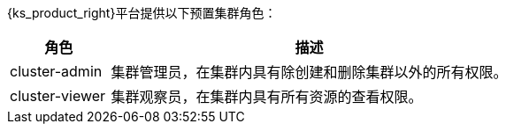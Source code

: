 // :ks_include_id: 8fa15cb04f8048cfa5479d1a77ddf099
{ks_product_right}平台提供以下预置集群角色：

[%header,cols="1a,4a"]
|===
|角色 |描述

|cluster-admin
|集群管理员，在集群内具有除创建和删除集群以外的所有权限。

|cluster-viewer
|集群观察员，在集群内具有所有资源的查看权限。
|===
